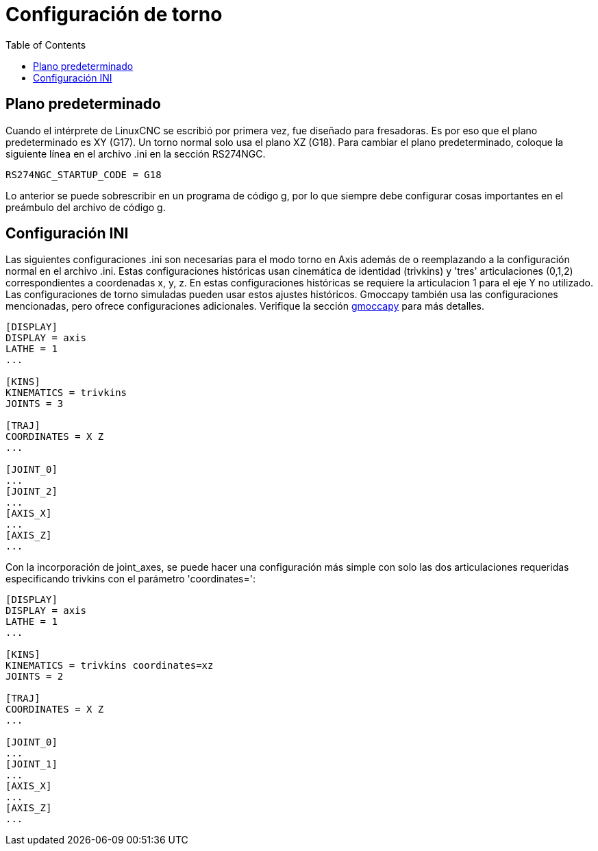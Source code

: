 :lang: es
:toc:

[[cha:lathe-configuration]]
= Configuración de torno

== Plano predeterminado

Cuando el intérprete de LinuxCNC se escribió por primera vez, fue diseñado para fresadoras.
Es por eso que el plano predeterminado es XY (G17). Un torno normal solo usa el
plano XZ (G18). Para cambiar el plano predeterminado, coloque la siguiente línea en
el archivo .ini en la sección RS274NGC.

----
RS274NGC_STARTUP_CODE = G18
----

Lo anterior se puede sobrescribir en un programa de código g, por lo que siempre debe configurar cosas importantes
en el preámbulo del archivo de código g.

== Configuración INI

Las siguientes configuraciones .ini son necesarias para el modo torno en Axis además de o
reemplazando a la configuración normal en el archivo .ini. Estas configuraciones históricas usan
cinemática de identidad (trivkins) y 'tres' articulaciones (0,1,2) correspondientes a
coordenadas x, y, z. En estas configuraciones históricas se requiere la articulacion 1
para el eje Y no utilizado. Las configuraciones de torno simuladas pueden usar estos
ajustes históricos.
Gmoccapy también usa las configuraciones mencionadas, pero ofrece configuraciones adicionales.
Verifique la sección <<cha:gmoccapy,gmoccapy>> para más detalles.

----
[DISPLAY]
DISPLAY = axis
LATHE = 1
...

[KINS]
KINEMATICS = trivkins
JOINTS = 3

[TRAJ]
COORDINATES = X Z
...

[JOINT_0]
...
[JOINT_2]
...
[AXIS_X]
...
[AXIS_Z]
...
----

Con la incorporación de joint_axes, se puede hacer una configuración más simple con solo
las dos articulaciones requeridas especificando trivkins con el parámetro
'coordinates=':

----
[DISPLAY]
DISPLAY = axis
LATHE = 1
...

[KINS]
KINEMATICS = trivkins coordinates=xz
JOINTS = 2

[TRAJ]
COORDINATES = X Z
...

[JOINT_0]
...
[JOINT_1]
...
[AXIS_X]
...
[AXIS_Z]
...
----

// vim: set syntax=asciidoc:
